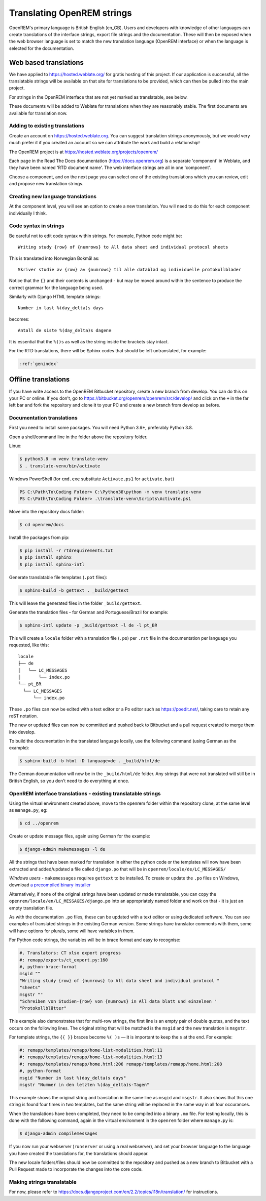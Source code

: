 ***************************
Translating OpenREM strings
***************************

OpenREM's primary language is British English (en_GB). Users and developers with knowledge
of other languages can create translations of the interface strings, export file strings
and the documentation. These will then be exposed when the web browser language is set to
match the new translation language (OpenREM interface) or when the language is selected
for the documentation.

Web based translations
======================

We have applied to https://hosted.weblate.org/ for gratis hosting of this project. If our
application is successful, all the translatable strings will be available on that site
for translations to be provided, which can then be pulled into the main project.

For strings in the OpenREM interface that are not yet marked as translatable, see below.

These documents will be added to Weblate for translations when they are reasonably stable. The first documents are
available for translation now.

Adding to existing translations
-------------------------------

Create an account on https://hosted.weblate.org. You can suggest translation strings anonymously, but we would very much
prefer it if you created an account so we can attribute the work and build a relationship!

The OpenREM project is at https://hosted.weblate.org/projects/openrem/

Each page in the Read The Docs documentation (https://docs.openrem.org) is a separate 'component' in Weblate, and they
have been named 'RTD document name'. The web interface strings are all in one 'component'.

Choose a component, and on the next page you can select one of the existing translations which you can review, edit and
propose new translation strings.

Creating new language translations
----------------------------------

At the component level, you will see an option to create a new translation. You will need to do this for each component
individually I think.

Code syntax in strings
----------------------

Be careful not to edit code syntax within strings. For example, Python code might be::

    Writing study {row} of {numrows} to All data sheet and individual protocol sheets

This is translated into Norwegian Bokmål as::

    Skriver studie av {row} av {numrows} til alle datablad og individuelle protokollblader

Notice that the ``{}`` and their contents is unchanged - but may be moved around within the sentence to produce the
correct grammar for the language being used.

Similarly with Django HTML template strings::

    Number in last %(day_delta)s days

becomes::

    Antall de siste %(day_delta)s dagene

It is essential that the ``%()s`` as well as the string inside the brackets stay intact.

For the RTD translations, there will be Sphinx codes that should be left untranslated, for example:

.. code-block::

    :ref:`genindex`


Offline translations
====================

If you have write access to the OpenREM Bitbucket repository, create a new branch from
develop. You can do this on your PC or online. If you don't, go to
https://bitbucket.org/openrem/openrem/src/develop/ and
click on the ``+`` in the far left bar and fork the repository and clone it to your PC
and create a new branch from develop as before.

Documentation translations
--------------------------

First you need to install some packages. You will need Python 3.6+, preferably Python 3.8.

Open a shell/command line in the folder above the repository folder.

Linux:

.. code-block:: console

    $ python3.8 -m venv translate-venv
    $ . translate-venv/bin/activate

Windows PowerShell (for ``cmd.exe`` substitute ``Activate.ps1`` for ``activate.bat``)

.. code-block:: powershell

    PS C:\Path\To\Coding Folder> C:\Python38\python -m venv translate-venv
    PS C:\Path\To\Coding Folder> .\translate-venv\Scripts\Activate.ps1

Move into the repository docs folder:

.. code-block:: console

    $ cd openrem/docs

Install the packages from pip:

.. code-block:: console

    $ pip install -r rtdrequirements.txt
    $ pip install sphinx
    $ pip install sphinx-intl

Generate translatable file templates (``.pot`` files):

.. code-block:: console

    $ sphinx-build -b gettext . _build/gettext

This will leave the generated files in the folder ``_build/gettext``.

Generate the translation files - for German and Portuguese/Brazil for example:

.. code-block:: console

    $ sphinx-intl update -p _build/gettext -l de -l pt_BR

This will create a ``locale`` folder with a translation file (``.po``) per ``.rst`` file in the documentation per
language you requested, like this::

    locale
    ├── de
    │   └── LC_MESSAGES
    │       └── index.po
    └── pt_BR
      └── LC_MESSAGES
          └── index.po

These ``.po`` files can now be edited with a text editor or a Po editor such as https://poedit.net/, taking
care to retain any reST notation.

The new or updated files can now be committed and pushed back to Bitbucket and a pull request created to merge
them into develop.

To build the documentation in the translated language locally, use the following command (using German as
the example):

.. code-block:: console

    $ sphinx-build -b html -D language=de . _build/html/de

The German documentation will now be in the ``_build/html/de`` folder. Any strings that were not translated
will still be in British English, so you don't need to do everything at once.

OpenREM interface translations - existing translatable strings
--------------------------------------------------------------

Using the virtual environment created above, move to the openrem folder within the repository clone,
at the same level as ``manage.py``, eg:

.. code-block:: console

    $ cd ../openrem

Create or update message files, again using German for the example:

.. code-block:: console

    $ django-admin makemessages -l de

All the strings that have been marked for translation in either the python code or the templates will now
have been extracted and added/updated a file called ``django.po`` that will be in
``openrem/locale/de/LC_MESSAGES/``

*Windows users* - ``makemessages`` requires ``gettext`` to be installed. To create or update the ``.po`` files
on Windows, download `a precompiled binary installer <https://mlocati.github.io/articles/gettext-iconv-windows.html>`_

Alternatively, if none of the original strings have been updated or made translatable, you can copy the
``openrem/locale/en/LC_MESSAGES/django.po`` into an appropriately named folder and work on that - it is just
an empty translation file.

As with the documentation ``.po`` files, these can be updated with a text editor or using dedicated software. You can
see examples of translated strings in the existing German version. Some strings have translator comments with
them, some will have options for plurals, some will have variables in them.

For Python code strings, the variables will be in brace format and easy to recognise:

.. code-block:: po

    #. Translators: CT xlsx export progress
    #: remapp/exports/ct_export.py:160
    #, python-brace-format
    msgid ""
    "Writing study {row} of {numrows} to All data sheet and individual protocol "
    "sheets"
    msgstr ""
    "Schreiben von Studien-{row} von {numrows} in All data blatt und einzelnen "
    "Protokollblätter"

This example also demonstrates that for multi-row strings, the first line is an empty pair of double quotes,
and the text occurs on the following lines. The original string that will be matched is the ``msgid`` and the
new translation is ``msgstr``.

For template strings, the ``{{ }}`` braces become ``%( )s`` — it is important to keep the ``s`` at the end.
For example:

.. code-block:: po

    #: remapp/templates/remapp/home-list-modalities.html:11
    #: remapp/templates/remapp/home-list-modalities.html:13
    #: remapp/templates/remapp/home.html:206 remapp/templates/remapp/home.html:208
    #, python-format
    msgid "Number in last %(day_delta)s days"
    msgstr "Nummer in den letzten %(day_delta)s-Tagen"

This example shows the original string and translation in the same line as ``msgid`` and ``msgstr``. It also
shows that this one string is found four times in two templates, but the same string will be replaced in the
same way in all four occurances.

When the translations have been completed, they need to be compiled into a binary ``.mo`` file. For testing
locally, this is done with the following command, again in the virtual environment in the ``openrem``
folder where ``manage.py`` is:

.. code-block:: console

    $ django-admin compilemessages

If you now run your webserver (``runserver`` or using a real webserver), and set your browser language to the
language you have created the translations for, the translations should appear.

The new locale folders/files should now be committed to the repository and pushed as a new branch to Bitbucket
with a Pull Request made to incorporate the changes into the core code.

Making strings translatable
---------------------------

For now, please refer to https://docs.djangoproject.com/en/2.2/topics/i18n/translation/ for instructions.